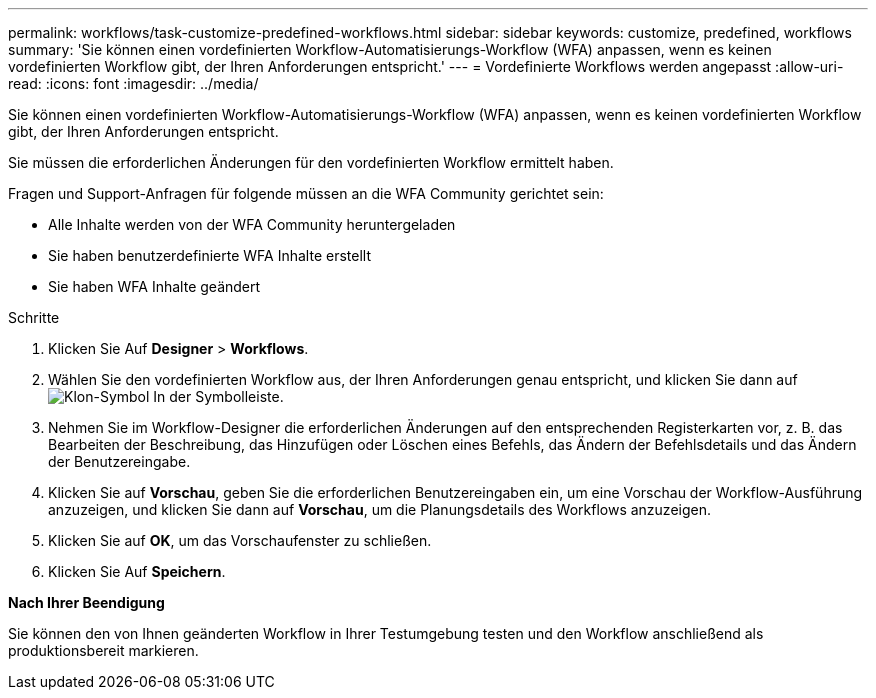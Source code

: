 ---
permalink: workflows/task-customize-predefined-workflows.html 
sidebar: sidebar 
keywords: customize, predefined, workflows 
summary: 'Sie können einen vordefinierten Workflow-Automatisierungs-Workflow (WFA) anpassen, wenn es keinen vordefinierten Workflow gibt, der Ihren Anforderungen entspricht.' 
---
= Vordefinierte Workflows werden angepasst
:allow-uri-read: 
:icons: font
:imagesdir: ../media/


[role="lead"]
Sie können einen vordefinierten Workflow-Automatisierungs-Workflow (WFA) anpassen, wenn es keinen vordefinierten Workflow gibt, der Ihren Anforderungen entspricht.

Sie müssen die erforderlichen Änderungen für den vordefinierten Workflow ermittelt haben.

Fragen und Support-Anfragen für folgende müssen an die WFA Community gerichtet sein:

* Alle Inhalte werden von der WFA Community heruntergeladen
* Sie haben benutzerdefinierte WFA Inhalte erstellt
* Sie haben WFA Inhalte geändert


.Schritte
. Klicken Sie Auf *Designer* > *Workflows*.
. Wählen Sie den vordefinierten Workflow aus, der Ihren Anforderungen genau entspricht, und klicken Sie dann auf image:../media/clone_wfa_icon.gif["Klon-Symbol"] In der Symbolleiste.
. Nehmen Sie im Workflow-Designer die erforderlichen Änderungen auf den entsprechenden Registerkarten vor, z. B. das Bearbeiten der Beschreibung, das Hinzufügen oder Löschen eines Befehls, das Ändern der Befehlsdetails und das Ändern der Benutzereingabe.
. Klicken Sie auf *Vorschau*, geben Sie die erforderlichen Benutzereingaben ein, um eine Vorschau der Workflow-Ausführung anzuzeigen, und klicken Sie dann auf *Vorschau*, um die Planungsdetails des Workflows anzuzeigen.
. Klicken Sie auf *OK*, um das Vorschaufenster zu schließen.
. Klicken Sie Auf *Speichern*.


*Nach Ihrer Beendigung*

Sie können den von Ihnen geänderten Workflow in Ihrer Testumgebung testen und den Workflow anschließend als produktionsbereit markieren.
